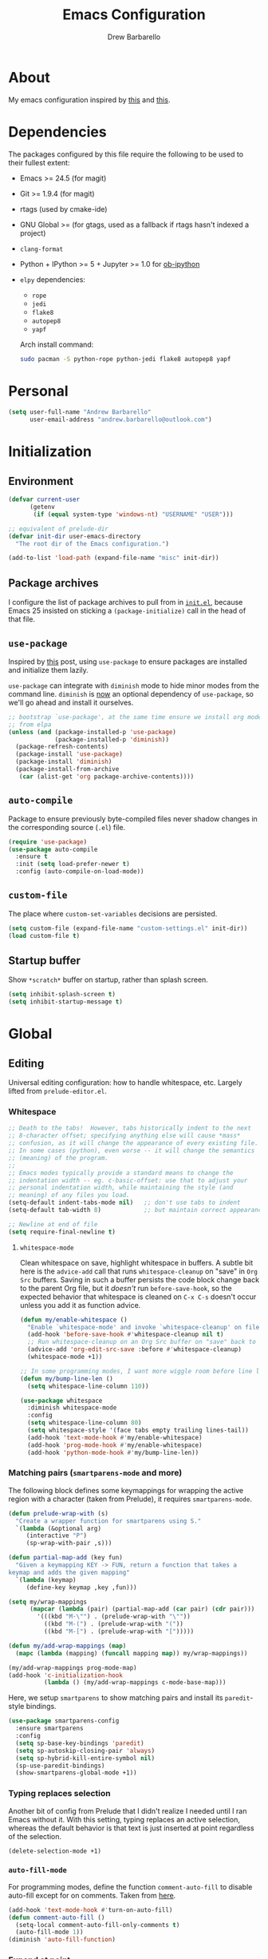 #+TITLE: Emacs Configuration
#+AUTHOR: Drew Barbarello

* About
My emacs configuration inspired by [[http://endlessparentheses.com/init-org-Without-org-mode.html][this]] and [[http://pages.sachachua.com/.emacs.d/Sacha.html][this]].

* Dependencies
The packages configured by this file require the following to be used
to their fullest extent:
- Emacs >= 24.5 (for magit)
- Git >= 1.9.4 (for magit)
- rtags (used by cmake-ide)
- GNU Global >= (for gtags, used as a fallback if rtags hasn't
  indexed a project)
- =clang-format=
- Python + IPython >= 5 + Jupyter >= 1.0 for [[https://github.com/gregsexton/ob-ipython][ob-ipython]]
- =elpy= dependencies:
  - =rope=
  - =jedi=
  - =flake8=
  - =autopep8=
  - =yapf=

  Arch install command:
  #+begin_src sh
sudo pacman -S python-rope python-jedi flake8 autopep8 yapf
  #+end_src

* Personal
#+begin_src emacs-lisp
(setq user-full-name "Andrew Barbarello"
      user-email-address "andrew.barbarello@outlook.com")
#+end_src

* Initialization

** Environment
#+begin_src emacs-lisp
(defvar current-user
      (getenv
       (if (equal system-type 'windows-nt) "USERNAME" "USER")))

;; equivalent of prelude-dir
(defvar init-dir user-emacs-directory
  "The root dir of the Emacs configuration.")

(add-to-list 'load-path (expand-file-name "misc" init-dir))
#+end_src

** Package archives
I configure the list of package archives to pull from in [[file:init.el][=init.el=]],
because Emacs 25 insisted on sticking a =(package-initialize)= call in
the head of that file.

** =use-package=
Inspired by [[http://www.lunaryorn.com/2015/01/06/my-emacs-configuration-with-use-package.html][this]] post, using =use-package= to ensure packages are
installed and initialize them lazily.

=use-package= can integrate with =diminish= mode to hide minor modes from
the command line. =diminish= is [[https://github.com/jwiegley/use-package/commit/2c345ccc0eb4f2f3e26fe186d3f71f2b1b87b922][now]] an optional dependency of
=use-package=, so we'll go ahead and install it ourselves.

#+begin_src emacs-lisp
;; bootstrap `use-package', at the same time ensure we install org mode
;; from elpa
(unless (and (package-installed-p 'use-package)
             (package-installed-p 'diminish))
  (package-refresh-contents)
  (package-install 'use-package)
  (package-install 'diminish)
  (package-install-from-archive
   (car (alist-get 'org package-archive-contents))))
#+end_src

** =auto-compile=
Package to ensure previously byte-compiled files never shadow changes
in the corresponding source (=.el=) file.
#+begin_src emacs-lisp
(require 'use-package)
(use-package auto-compile
  :ensure t
  :init (setq load-prefer-newer t)
  :config (auto-compile-on-load-mode))
#+end_src

** =custom-file=
The place where =custom-set-variables= decisions are persisted.
#+begin_src emacs-lisp
(setq custom-file (expand-file-name "custom-settings.el" init-dir))
(load custom-file t)
#+end_src

** Startup buffer
Show =*scratch*= buffer on startup, rather than splash screen.
#+begin_src emacs-lisp
(setq inhibit-splash-screen t)
(setq inhibit-startup-message t)
#+end_src

* Global

** Editing
Universal editing configuration: how to handle whitespace, etc.
Largely lifted from =prelude-editor.el=.
*** Whitespace
#+begin_src emacs-lisp
;; Death to the tabs!  However, tabs historically indent to the next
;; 8-character offset; specifying anything else will cause *mass*
;; confusion, as it will change the appearance of every existing file.
;; In some cases (python), even worse -- it will change the semantics
;; (meaning) of the program.
;;
;; Emacs modes typically provide a standard means to change the
;; indentation width -- eg. c-basic-offset: use that to adjust your
;; personal indentation width, while maintaining the style (and
;; meaning) of any files you load.
(setq-default indent-tabs-mode nil)   ;; don't use tabs to indent
(setq-default tab-width 8)            ;; but maintain correct appearance

;; Newline at end of file
(setq require-final-newline t)
#+end_src

**** =whitespace-mode=
Clean whitespace on save, highlight whitespace in buffers. A subtle
bit here is the =advice-add= call that runs =whitespace-cleanup= on
"save" in =Org Src= buffers. Saving in such a buffer persists the
code block change back to the parent Org file, but it /doesn't/ run
=before-save-hook=, so the expected behavior that whitespace is
cleaned on =C-x C-s= doesn't occur unless you add it as function advice.
#+begin_src emacs-lisp
(defun my/enable-whitespace ()
  "Enable `whitespace-mode' and invoke `whitespace-cleanup' on file save."
  (add-hook 'before-save-hook #'whitespace-cleanup nil t)
  ;; Run whitespace-cleanup on an Org Src buffer on "save" back to the parent file
  (advice-add 'org-edit-src-save :before #'whitespace-cleanup)
  (whitespace-mode +1))

;; In some programming modes, I want more wiggle room before line length warning
(defun my/bump-line-len ()
  (setq whitespace-line-column 110))

(use-package whitespace
  :diminish whitespace-mode
  :config
  (setq whitespace-line-column 80)
  (setq whitespace-style '(face tabs empty trailing lines-tail))
  (add-hook 'text-mode-hook #'my/enable-whitespace)
  (add-hook 'prog-mode-hook #'my/enable-whitespace)
  (add-hook 'python-mode-hook #'my/bump-line-len))
#+end_src

*** Matching pairs (=smartparens-mode= and more)

The following block defines some keymappings for wrapping the active
region with a character (taken from Prelude), it requires =smartparens-mode=.

#+begin_src emacs-lisp
(defun prelude-wrap-with (s)
  "Create a wrapper function for smartparens using S."
  `(lambda (&optional arg)
     (interactive "P")
     (sp-wrap-with-pair ,s)))

(defun partial-map-add (key fun)
  "Given a keymapping KEY -> FUN, return a function that takes a
keymap and adds the given mapping"
  `(lambda (keymap)
     (define-key keymap ,key ,fun)))

(setq my/wrap-mappings
      (mapcar (lambda (pair) (partial-map-add (car pair) (cdr pair)))
        '(((kbd "M-\"") . (prelude-wrap-with "\""))
          ((kbd "M-(") . (prelude-wrap-with "("))
          ((kbd "M-[") . (prelude-wrap-with "[")))))

(defun my/add-wrap-mappings (map)
  (mapc (lambda (mapping) (funcall mapping map)) my/wrap-mappings))

(my/add-wrap-mappings prog-mode-map)
(add-hook 'c-initialization-hook
          (lambda () (my/add-wrap-mappings c-mode-base-map)))
#+end_src

Here, we setup =smartparens= to show matching pairs and install its
=paredit=-style bindings.

#+begin_src emacs-lisp
(use-package smartparens-config
  :ensure smartparens
  :config
  (setq sp-base-key-bindings 'paredit)
  (setq sp-autoskip-closing-pair 'always)
  (setq sp-hybrid-kill-entire-symbol nil)
  (sp-use-paredit-bindings)
  (show-smartparens-global-mode +1))
#+end_src

*** Typing replaces selection
Another bit of config from Prelude that I didn't realize I needed
until I ran Emacs without it. With this setting, typing replaces an
active selection, whereas the default behavior is that text is just
inserted at point regardless of the selection.

#+begin_src emacs-lisp
(delete-selection-mode +1)
#+end_src

*** =auto-fill-mode=
For programming modes, define the function =comment-auto-fill= to
disable auto-fill except for on comments. Taken from [[https://www.emacswiki.org/emacs/AutoFillMode][here]].

#+begin_src emacs-lisp
(add-hook 'text-mode-hook #'turn-on-auto-fill)
(defun comment-auto-fill ()
  (setq-local comment-auto-fill-only-comments t)
  (auto-fill-mode 1))
(diminish 'auto-fill-function)
#+end_src

*** Expand at point

**** =company-mode=
#+begin_src emacs-lisp
(use-package company
  :ensure t
  :init (global-company-mode)
  :config
  (setq company-tooltip-align-annotations t)
  ;; Easy navigation to candidates with M-<n>
  (setq company-show-numbers t)
  (setq company-dabbrev-downcase nil)
  (add-hook 'c-initialization-hook
            (lambda ()
              (define-key c-mode-base-map (kbd "M-/") #'company-complete)))
  (define-key company-active-map (kbd "C-n") 'company-select-next-or-abort)
  (define-key company-active-map (kbd "C-p") 'company-select-previous-or-abort)
  :diminish company-mode)
#+end_src

**** =company-quickhelp=
Show a documentation popup for company completion candidates

#+begin_src emacs-lisp
(use-package company-quickhelp
  :ensure t
  :config
  (company-quickhelp-mode 1))
#+end_src


**** =hippie-expand=
Setup =hippie-expand=, which completes the word before point using one
of a variety of sources. Another bit of config taken verbatim from
Prelude

#+begin_src emacs-lisp
;; hippie expand is dabbrev expand on steroids
(setq hippie-expand-try-functions-list '(try-expand-dabbrev
                                         try-expand-dabbrev-all-buffers
                                         try-expand-dabbrev-from-kill
                                         try-complete-file-name-partially
                                         try-complete-file-name
                                         try-expand-all-abbrevs
                                         try-expand-list
                                         try-expand-line
                                         try-complete-lisp-symbol-partially
                                         try-complete-lisp-symbol))
(global-set-key (kbd "M-/") 'hippie-expand)
#+end_src

**** =abbrev=
Enable =abbrev= for =text-mode= buffers.

#+begin_src emacs-lisp
(setq abbrev-file-name (expand-file-name "abbrev_defs" init-dir))
(add-hook 'text-mode-hook (lambda () (abbrev-mode 1)))
(diminish 'abbrev-mode)
#+end_src

Check out the manual for =abbrev-mode= [[https://www.gnu.org/software/emacs/manual/html_node/emacs/Abbrevs.html#Abbrevs][here]]. In brief, the important
keybindings are:

- =C-x a g= :: Add global abbreviation for the word before point.
               Can call with a numeric prefix argument \(n\) to
               specify the number of words prior to point to define
               the abbreviation for.
- =C-x a l= :: Define an abbreviation as above, but that only applies
               to the current major mode.
- =C-x a i g= :: Use word before point as an abbreviation for a phrase
                 you define in the minibuffer.
- =M-x kill-all-abbrevs= :: Discard all abbrev definitions.

In order to type a prefix to an abbreviation (text that precedes the
expanded abbreviation without whitespace in between): type the prefix,
then type =M-=' followed by the abbreviation.

To type an abbreviation /without/ having it expand, type =C-q <SPC>=.

*** General indentation/formatting
Setup indentation/formatting bindings that apply in (nearly) any major
mode.

First, setup =<TAB>= to first indent the current line, then if the
line is already indented, complete the thing at point.
#+begin_src emacs-lisp
(setq tab-always-indent 'complete)
#+end_src

The next bit of code from Prelude makes =indent-region= and =untabify=
act on the whole buffer if called without an active region.

#+begin_src emacs-lisp
(defmacro with-region-or-buffer (func)
  "When called with no active region, call FUNC on current buffer."
  `(defadvice ,func (before with-region-or-buffer activate compile)
     (interactive
      (if mark-active
          (list (region-beginning) (region-end))
        (list (point-min) (point-max))))))

(use-package tabify
  :config
  (with-region-or-buffer indent-region)
  (with-region-or-buffer untabify))
#+end_src

*** EditorConfig
    :PROPERTIES:
    :CUSTOM_ID: general-editorconfig
    :END:

#+begin_src emacs-lisp
(use-package editorconfig
  :ensure t
  :diminish editorconfig-mode
  :init
  (add-hook 'prog-mode-hook (editorconfig-mode 1))
  (add-hook 'text-mode-hook (editorconfig-mode 1)))
#+end_src

*** =flycheck=
#+begin_src emacs-lisp
(use-package flycheck
  :ensure t
  :diminish flycheck-mode
  :config
  (add-hook 'after-init-hook #'global-flycheck-mode))
#+end_src

** Appearance

*** Theme
Using leuven, along with powerline

#+begin_src emacs-lisp
(setq column-number-mode t)

(use-package leuven-theme
  :ensure t
  :pin melpa
  :config (load-theme 'leuven :no-confirm))

(use-package powerline
  :ensure t
  :config
  (powerline-default-theme))
#+end_src

Leuven theme doesn't make overdue agenda items sufficiently prominent

#+begin_src emacs-lisp
(eval-after-load 'org
  (set-face-attribute 'org-scheduled-previously nil
                    :foreground "red" :weight 'bold))
#+end_src

*** Font
Set font size to 12 point (height value is in 1/10 pt)
#+begin_src emacs-lisp
(set-face-attribute 'default nil :height 120)
(defun my/have-font (font)
  (member font (font-family-list)))

(defun my/setup-fonts (frame)
  (when frame
    (select-frame frame))
  (let ((ft
         (cond ((my/have-font "Source Sans Pro") '(:font "Source Sans Pro"))
               ((my/have-font "Lucida Grande") '(:font "Lucida Grande"))
               ((my/have-font "Sans Serif") '(:family "Sans Serif")))))
    ;; set the variable-pitch face to use font we found
    (eval `(set-face-attribute 'variable-pitch nil ,@ft)))
  (when (my/have-font "Source Code Pro")
    (set-face-attribute 'default nil :font "Source Code Pro" :height 120)))
(add-hook 'after-make-frame-functions #'my/setup-fonts)
(my/setup-fonts nil)

(defun my/variable-pitch-hook-set-cursor ()
  "Set the `cursor-type' to `bar' when entering variable-pitch mode, and
restore the original when leaving."
  (if (and buffer-face-mode
           (eq buffer-face-mode-face 'variable-pitch))
      (progn
        (setq-local buf-old-cursor-type cursor-type)
        (setq cursor-type 'bar))
    (setq cursor-type
          (if (boundp 'buf-old-cursor-type) buf-old-cursor-type))))
(add-hook 'buffer-face-mode-hook #'my/variable-pitch-hook-set-cursor)
#+end_src

#+begin_src emacs-lisp
;; Font size
(global-set-key (kbd "C-+") 'text-scale-increase)
(global-set-key (kbd "C--") 'text-scale-decrease)
(diminish 'text-scale-mode)
#+end_src

*** Disable Window Chrome
#+begin_src emacs-lisp
(menu-bar-mode -1)
(tool-bar-mode -1)
(scroll-bar-mode -1)
#+end_src

*** Make =point= easier to find
Animate the current line when making point jump/activating point in
another window
#+begin_src emacs-lisp
;; show the cursor when moving after big movements in the window
(use-package beacon
  :diminish 'beacon-mode
  :ensure t
  :config (beacon-mode +1))
#+end_src

** Behavior
*** Ask for confirmation before quitting
#+begin_src emacs-lisp
(defun my/confirm-kill-eclient ()
  (interactive)
  (if (yes-or-no-p "Are you sure you want to exit Emacs? ")
      (save-buffers-kill-terminal)))
(global-set-key (kbd "C-x C-c") #'my/confirm-kill-eclient)
#+end_src

*** Auto refresh buffer when associated file changes
#+srcname: name
#+begin_src emacs-lisp
(global-auto-revert-mode 1)
(diminish 'auto-revert-mode)
#+end_src

*** Change "yes or no" to "y or n"
Type out the full strings "yes" and "no"? Ain't nobody got time for that.
#+begin_src emacs-lisp
(fset 'yes-or-no-p 'y-or-n-p)
#+end_src

*** Disambiguate buffers with the same name
#+begin_src emacs-lisp
(use-package uniquify
  :config
  (setq uniquify-buffer-name-style 'forward)
  (setq uniquify-separator "/")
  (setq uniquify-after-kill-buffer-p t)     ; rename after killing uniquified
  (setq uniquify-ignore-buffers-re "^\\*")) ; don't muck with special buffers
#+end_src

*** Undo tree
=C-x u= on steroids: browse history of edits (undo and redo).
#+begin_src emacs-lisp
(use-package undo-tree
  :diminish undo-tree-mode
  :ensure t
  :config
  ;; autosave the undo-tree history
  (setq undo-tree-history-directory-alist
        `((".*" . ,temporary-file-directory)))
  (setq undo-tree-auto-save-history t)
  (global-undo-tree-mode))
#+end_src

*** =anzu=
Use =anzu= to improve isearch/query-replace by highlighting
matches/showing a preview of the replacement as you type

#+begin_src emacs-lisp
(use-package anzu
  :ensure t
  :diminish anzu-mode
  :bind (("M-%" . anzu-query-replace)
         ("C-M-%" . anzu-query-replace-regexp))
  :config
  (global-anzu-mode))
#+end_src

*** Sentences end with a single space
Saw this in Sacha Chua's [[http://pages.sachachua.com/.emacs.d/Sacha.html][config]], and adopting it here. Allows
=forward-sentence= (=M-e=) and =backward-sentence= (=M-a=) to work as
expected.
#+begin_src emacs-lisp
(setq sentence-end-double-space nil)
#+end_src

*** Window Management
Referring to /emacs/ windows, not /window manager/ windows (a.k.a. emacs "frames")
**** Prefer vertical splits
From [[http://stackoverflow.com/a/25587333/756104][this]] stack overflow answer, opens a new window with a vertical
split if there's sufficient room available, otherwise uses a
horizontal split.
#+begin_src emacs-lisp
(setq split-height-threshold nil)
(setq split-width-threshold 200)
#+end_src
**** Transpose Windows
Bind =C-c y= to transpose windows (a vertical split becomes a
horizontal one and vice versa). =C-c f= will swap buffers across $y$
axis, =C-c F= will swap buffers across $x$ axis.
#+begin_src emacs-lisp
(use-package transpose-frame
  :ensure t
  :bind (("C-c y" . transpose-frame)
         ("C-c f" . flop-frame)
         ("C-c F" . flip-frame)))
#+end_src

**** Toggle window dedicated
Useful to get a window (like a help window) to not be taken over by
other commands that open windows
#+begin_src emacs-lisp
(defun my/toggle-window-dedicated ()
  (interactive)
  (let ((cur-window (frame-selected-window)))
    (set-window-dedicated-p cur-window (not (window-dedicated-p cur-window)))))

(global-set-key (kbd "C-c d") #'my/toggle-window-dedicated)
#+end_src
*** Backups/Persistence
Pretty much all this stuff is copied verbatim from Prelude. It gets
the =backup~= files out of the way, remembers where you last left in a
file, remembers minibuffer history, etc.

#+begin_src emacs-lisp
(defvar my/savefile-dir (expand-file-name "savefile" init-dir)
  "This folder stores all the automatically generated save/history-files.")

(unless (file-exists-p my/savefile-dir)
  (make-directory my/savefile-dir))
#+end_src

Store all backup files in temp directory, so as to not pollute the
project directory.
#+begin_src emacs-lisp
;; store all backup and autosave files in the tmp dir
(setq backup-directory-alist
      `((".*" . ,temporary-file-directory)))
(setq auto-save-file-name-transforms
      `((".*" ,temporary-file-directory t)))
#+end_src

*** Don't ring bell on macOS
That behavior is annoying
#+begin_src emacs-lisp
(setq ring-bell-function #'ignore)
#+end_src

** Navigation
*** =helm=
An all-encompassing completion package. See [[https://github.com/emacs-helm/helm/wiki#helm-interaction-model][here]] for
philosophy/essential keybindings.

To "helm" a command, use the =helm-command-prefix-key=: =C-x c=. E.g.
=C-x c M-x= runs =helm-M-x=.

#+begin_src emacs-lisp
(use-package helm
  :diminish helm-mode
  :init
  (progn
    (use-package helm-config :ensure helm)
    (helm-mode 1))
  :bind (("M-x" . helm-M-x)
         ("M-s o" . helm-occur)
         ("C-h a" . helm-apropos)
         ("C-x r b" . helm-filtered-bookmarks)
         ("C-x b" . helm-buffers-list)
         ("M-y" . helm-show-kill-ring)
         ("C-x C-b" . helm-mini)
         ("C-x C-f" . helm-find-files))
  :config
  (add-hook 'eshell-mode-hook
            (lambda ()
              (define-key eshell-mode-map (kbd "M-r") #'helm-eshell-history))))
#+end_src

**** Find
Use =helm-find= to accomplish =find . | grep=-like functionality. In
=helm-find-files= (=C-x C-f=), type =C-c /= to recursively find files
in the selected directory with names containing the given pattern.

*** =ace-window=
Press =M-o= and each window in the frame will have a label you can press
to quickly jump to it. As a special case, if there are only two
windows in the frame, =M-o= causes the focus to immediately switch to
the other window.

#+begin_src emacs-lisp
(use-package ace-window
  :ensure t
  :config
  (setq aw-keys '(?a ?s ?d ?f ?g ?h ?j ?k ?l)
        aw-scope 'frame)
  :bind (("M-o" . ace-window)))
#+end_src

*** Jump to char with =avy=
Use =avy=, based on =ace-jump-mode= and =vim-easymotion=.

- Jump to a character using =C-:=
- Jump to a character (after entering two characters) using =C=' (does
  not work in org mode, because this is instead bound to org-cycle-agenda-files
- Jump to a line with =M-g f=
- Jump to a word with =M-g w= (like =avy-goto-char=, but only matches
  that character at the beginning of a word.

#+begin_src emacs-lisp
(use-package avy
  :ensure t
  :bind (("C-:" . avy-goto-char)
         ("C-'" . avy-goto-char-2)
         ("M-g '" . avy-goto-char-2)
         ("M-g l" . avy-goto-line)
         ("M-g w" . avy-goto-word-1)))
#+end_src


**** =recentf-mode=
I use =recentf-open-files= all the time.
#+begin_src emacs-lisp
(defun prelude-recentf-exclude-p (file)
  "A predicate to decide whether to exclude FILE from recentf."
  (let ((file-dir (file-truename (file-name-directory file))))
    (-any-p (lambda (dir)
              (string-prefix-p dir file-dir))
            (mapcar 'file-truename (list my/savefile-dir package-user-dir)))))

;; Taken from https://gist.github.com/masutaka/1325654/09b1cc94258f63e251cf74806499ce92225edd26
;; to avoid extraneous writes to the minibuffer
(defvar my/recentf-list-prev nil)
(defun my/setup-recentf-advice ()
  (defadvice recentf-save-list
      (around no-message activate)
    "If `recentf-list' and previous recentf-list are equal,
do nothing. And suppress the output from `message' and
`write-file' to minibuffer (still shows up in *Messages* buffer)."
    (unless (equal recentf-list my/recentf-list-prev)
      (let ((inhibit-message t))
        ad-do-it
        (setq my/recentf-list-prev recentf-list)))))

(use-package recentf
  :bind ("C-x C-r" . helm-recentf)
  :config
  (my/setup-recentf-advice)

  (setq recentf-save-file (expand-file-name "recentf" my/savefile-dir)
        recentf-max-saved-items 500
        recentf-max-menu-items 15
        ;; disable recentf-cleanup on Emacs start, because it can cause
        ;; problems with remote files
        recentf-auto-cleanup 'never)
  (add-to-list 'recentf-exclude 'prelude-recentf-exclude-p)
  (add-to-list 'recentf-exclude "/recentf\\'")
  (recentf-mode +1)
  (run-at-time nil 10 'recentf-save-list))
#+end_src

**** Save place in file
#+begin_src emacs-lisp
(use-package saveplace
  :ensure t
  :config
  (setq save-place-file (expand-file-name "saveplace" my/savefile-dir))
  ;; activate save-place for all buffers
  (setq-default save-place t))
#+end_src


**** Save minibuffer history
From Prelude, configure =savehist= to store the last few commands run
in the minibuffer, which persists across runs of emacs.
#+begin_src emacs-lisp
(use-package savehist
  :ensure t
  :config
  (setq savehist-additional-variables
        ;; search entries
        '(search-ring regexp-search-ring)
        ;; save every minute
        savehist-autosave-interval 60
        savehist-file (expand-file-name "savehist" my/savefile-dir))
  (savehist-mode +1))
#+end_src

*** =projectile=
#+begin_src emacs-lisp
(use-package projectile
  :ensure t
  :config
  (projectile-global-mode)
  (define-key projectile-mode-map (kbd "C-c p") 'projectile-command-map))
#+end_src

#+begin_src emacs-lisp
(use-package helm-projectile
  :ensure t
  :config
  (helm-projectile-on))
#+end_src

*** =google-this=
=google-this=, bound to =C-c / t=. It also comes with a function to google
cppreference (=C-c / r=).
#+begin_src emacs-lisp
(use-package google-this
  :ensure t
  :diminish google-this-mode
  :config
  (google-this-mode 1))
#+end_src

*** =dired-x=
#+begin_src emacs-lisp
(use-package dired-x
  :bind ("C-x C-j" . dired-jump))
#+end_src
** Snippets
Fetch yasnippet, add the =other-snippets= directory to the path (where
I pull in additional snippets via git submodules).
#+begin_src emacs-lisp
(use-package yasnippet
  :diminish yas-minor-mode
  :ensure t
  :init
  (setq yas-snippet-dirs
        `(,(expand-file-name "other-snippets" init-dir)
          ,(expand-file-name "snippets" init-dir)))
  (yas-global-mode 1)
  (yas-reload-all))
#+end_src

** Git

*** =magit-mode=
#+begin_src emacs-lisp
(use-package magit
  :ensure t
  :bind ("C-x g" . magit-status))
#+end_src

*** Highlight uncommitted changes
#+begin_src emacs-lisp
(use-package diff-hl
  :ensure t
  :pin melpa
  :config
  (global-diff-hl-mode +1)
  (add-hook 'dired-mode-hook 'diff-hl-dired-mode)
  (add-hook 'magit-post-refresh-hook #'diff-hl-magit-post-refresh))
#+end_src

*** Expand outline when diffing
Useful for diffing org mode
#+begin_src emacs-lisp
(add-hook 'ediff-prepare-buffer-hook #'outline-show-all)
#+end_src

** =flyspell-mode=
Flyspell config, appropriate from Prelude.
#+begin_src emacs-lisp
(defun prelude-enable-flyspell ()
  "Enable command `flyspell-mode' if ispell program is available"
  (when (executable-find ispell-program-name)
    (flyspell-mode +1)))

(use-package flyspell
  :ensure t
  :diminish flyspell-mode
  :config
  (setq ispell-program-name "aspell" ; use aspell instead of ispell
        ispell-extra-args '("--sug-mode=ultra"))
  (add-hook 'text-mode-hook #'prelude-enable-flyspell))
#+end_src
** =devhelp=
#+begin_src emacs-lisp
(setq my/devhelp-path (executable-find "devhelp"))
;; adapted from https://git.gnome.org/browse/devhelp/tree/misc/devhelp.el
(defun my/devhelp-word-at-point ()
  "Searches for the current word in devhelp, if available"
  (interactive)
  (if (not my/devhelp-path)
      (message "devhelp executable could not be located")
    (start-process-shell-command "devhelp" nil
                                 (mapconcat #'identity (list my/devhelp-path "-s" (current-word)) " "))
    (set-process-query-on-exit-flag (get-process "devhelp") nil)))
(global-set-key [f7] #'my/devhelp-word-at-point)
#+end_src
* Eshell
#+begin_src emacs-lisp
(add-hook 'eshell-mode-hook
          (lambda ()
            (add-to-list 'eshell-visual-commands "pacman")
            (add-to-list 'eshell-visual-commands "pacaur")
            (add-to-list 'eshell-visual-subcommands '("git" "log" "diff" "show"))))
#+end_src
* Org Mode
** Global Bindings
#+begin_src emacs-lisp
  (use-package org-variable-pitch
    :diminish org-variable-pitch-minor-mode
    :config
    (defun my/org-init ()
      (org-variable-pitch-minor-mode +1)
      (diminish 'buffer-face-mode)
      (setq org-hide-emphasis-markers t))
    (add-hook 'org-mode-hook #'my/org-init))

  (use-package org
    :pin org
    :ensure t
    :bind (("C-c l" . org-store-link)
           ("M-p" . org-metaup)
           ("M-n" . org-metadown))
    :config
    (org-babel-do-load-languages
     'org-babel-load-languages
     '((python . t)
       (shell . t))))
  (use-package org-agenda :bind ("C-c a" . org-agenda))
  (use-package org-capture :bind ([f6] . org-capture))
#+end_src
*** Org-Ref
A very cool/helpful package to manage citations in org file/take notes
for citations.

#+begin_src emacs-lisp
(defun my/org-ref-bibliography-format (orig-format keyword desc format)
  (cond
   ((eq format 'md) "")
   (t (apply orig-format keyword desc format nil))))

(use-package org-ref
  :ensure t
  :config
  (advice-add #'org-ref-bibliography-format
              :around #'my/org-ref-bibliography-format)
  (require 'org-ref-citeproc)
  (defun orcp-collect-citations ()
    "Return a list of citation links in the document."
    (setq *orcp-citation-links*
          (cl-loop for link in (org-element-map
                                   (org-element-parse-buffer) 'link 'identity nil nil nil t)
                   if (-contains?
                       org-ref-cite-types
                       (org-element-property :type link))
                   collect link)))
  (defun orcp-url (entry)
    (orcp-get-entry-field "url" entry)))
#+end_src

** Authoring Settings
*** Don't try and insert blank lines before new headings
#+srcname: name
#+begin_src emacs-lisp
(setq org-blank-before-new-entry (assq-delete-all 'heading org-blank-before-new-entry))
(push '(heading . nil) org-blank-before-new-entry)
#+end_src
*** Source block indentation
Disable Org's default behavior of indenting code from a source block
with spaces after saving back to buffer from =org-edit-src-code= (C-c ')
#+begin_src emacs-lisp
(setq org-edit-src-content-indentation 0)
(setq org-edit-src-preserve-indentation nil)
#+end_src

*** Allow ordered lists with letters
#+begin_src emacs-lisp
(setq org-list-allow-alphabetical t)
#+end_src

*** Whitespace mode
Fix whitespace mode's naive =lines-tail= highlighting, so that only
the /description text/ of org mode links counts against the
=whitespace-line-column= limit. Inspired by example at
[[https://www.emacswiki.org/emacs/HighlightLongLines]].

#+begin_src emacs-lisp
;; a font-lock-keyword for org-mode. highlights parts of lines that extend past
;; whitespace-line-column, assuming that only the *description* of org links are
;; visible (and hence, only the descriptions count against the line length limit)

(defun my/advance-to-col (startpos startcol stopcol)
  "Given a start position STARTPOS in the current buffer, the column count
at point STARTPOS (STARTCOL) and desired end column (STOPCOL), return the
position of character starting column (STOPCOL+1)"
  (let ((curpos startpos)
        (curcols startcol))
    (while (<= curcols stopcol)
      (setq curcols (+ curcols (char-width (char-after curpos))))
      (setq curpos (1+ curpos)))
    curpos))

(defun my/next-long-org-line (limit)
  "Return the next tuple (start end) of positions from current value of (point) to
be marked as entending past line length LIMIT."
  (catch 'done
    (while (< (line-beginning-position) limit)
      (beginning-of-line)
      (let ((curcols 0)
            (lim (min limit (line-end-position)))
            (curpos (point)))
        (while (re-search-forward org-bracket-link-analytic-regexp lim t)
          (let ((mstartcol (+ curcols
                              (string-width (buffer-substring
                                             (match-beginning 0) curpos))))
                labelwidth
                labelstart)
            (if (match-string 5)
                ;; link of the form [[proto:link][description]]
                (setq labelwidth (string-width (match-string 5))
                      labelstart (match-beginning 5))
              ;; link of the form [[proto:something]]
              (setq labelwidth (string-width (concat (match-string 1) (match-string 3)))
                    labelstart (match-beginning 1)))
            (when (>= mstartcol whitespace-line-column)
              ;; link starts after whitespace-line-column, wholesale mark everything
              ;; after whitespace-line-column
              (throw 'done (list (my/advance-to-col curpos curcols whitespace-line-column) lim)))
            (when (>= (+ mstartcol labelwidth) whitespace-line-column)
              ;; link starts before whitespace-line-column, but description (visible part)
              ;; extends past it
              (throw 'done (list (my/advance-to-col labelstart mstartcol whitespace-line-column) lim)))
            (setq curcols (+ mstartcol labelwidth)))
          (setq curpos (point)))
        ;; no org link match, see if line is just a long one
        (let ((advancecols (string-width (buffer-substring (point) (line-end-position)))))
          (when (>= (+ curcols advancecols) whitespace-line-column)
            (throw 'done (list (my/advance-to-col curpos curcols whitespace-line-column) lim)))))
      (if (< (1+ (line-end-position)) (point-max))
          (forward-line)
        (throw 'done nil)))))

(defun my/match-long-org (limit)
  (let ((match-range (my/next-long-org-line limit)))
    (when match-range
      (set-match-data match-range)
      (goto-char (1+ (cadr match-range))))
    ;; if we didn't find a match, match-range is nil, and this matcher is done
    match-range))

(setq my/org-bline-minor-mode-font-lock-keywords
      '((my/match-long-org 0 whitespace-line prepend)))

(define-minor-mode my/org-bline-minor-mode "Overlong lines can make you blined."
  nil nil nil
  (if my/org-bline-minor-mode
      (font-lock-add-keywords nil my/org-bline-minor-mode-font-lock-keywords t)
    (font-lock-remove-keywords nil my/org-bline-minor-mode-font-lock-keywords))
  (font-lock-mode 1))

(defun my/org-bline-minor-mode--insin ()
  (add-hook 'after-change-functions 'my/org-bline-minor-mode--uate nil t)
  ;; for debugging purposes, disable the JIT
  ;; (setq font-lock-support-mode nil)
  ;; (font-lock-mode -1)
  ;; (font-lock-mode 1)

  ;; get rid of the long line highlighting from whitespace-mode, we're doing
  ;; our own highlighting
  (whitespace-mode 0)
  (set (make-local-variable 'whitespace-style)
       (remove 'lines-tail whitespace-style))
  (whitespace-mode +1))

(defun my/org-bline-minor-mode--uate (&rest ignore)
  (my/org-bline-minor-mode 1)
  (remove-hook 'after-change-functions 'my/org-bline-minor-mode--uate t))

(add-hook 'org-mode-hook 'my/org-bline-minor-mode--insin)
#+end_src
*** =cdlatex= mode
#+begin_src emacs-lisp
(use-package auctex
  :ensure t
  :defer t
  :config
  (load "auctex.el" nil t t)
  (load "preview-latex.el" nil t t))
(use-package cdlatex
  :ensure t
  :diminish org-cdlatex-mode
  :config
  (add-hook 'org-mode-hook #'turn-on-org-cdlatex)
  (setq cdlatex-math-modify-alist
             '((?B "\\mathbb" "\\textbb" t nil nil))))
#+end_src
** Org Babel
*** Personal Library Of Babel
Load custom functions I would like to be available in all org buffers
#+begin_src emacs-lisp
(org-babel-lob-ingest (expand-file-name "lob.org" init-dir))
#+end_src

*** =ob-ipython=
From [[https://github.com/gregsexton/ob-ipython][here]].
#+begin_src emacs-lisp
(if (executable-find "jupyter")
    (use-package ob-ipython
      :ensure t
      :pin melpa
      :config
      (org-babel-do-load-languages
       'org-babel-load-languages
       '((ipython . t)))))
#+end_src
** Tracking TODOs and Agenda
Log =TODO= state transitions in the =LOGBOOK= property drawer by default.
#+begin_src emacs-lisp
(setq org-log-into-drawer t)
#+end_src
*** Marking tasks done some time in the past
Sometimes I forget to mark a repeating task done the day I do it, so
when I mark them done the =LAST_REPEAT= and next scheduled time are
automatically entered as being relative to a later day than they
should. This function prompts for a date, and marks the task as done
on that day

#+begin_src emacs-lisp
(defmacro with-curtime (curtime &rest body)
  `(cl-letf* (((symbol-function 'current-time) (lambda () ,curtime))
              ((symbol-function 'fts) (symbol-function 'format-time-string))
              ((symbol-function 'org-today) (lambda () (time-to-days ,curtime)))
              ((symbol-function 'format-time-string)
               (lambda (fmt &optional tm z)
                 (apply 'fts (list fmt (or tm ,curtime) z)))))
     (progn ,@body)))

(defun mark-done-on-day ()
  (interactive)
  (let ((curtime (org-read-date t t)))
    ;; (org-read-date) seems to only return high/low seconds, not usec/psec
    ;; as is also returned by (current-time)
    (if (eq 2 (length curtime))
        (setq curtime `(,@curtime 0 0)))
    (with-curtime curtime (org-todo 'done))))
#+end_src
** =org-pomodoro=
Trying out =org-pomodoro= mode
#+begin_src emacs-lisp
(use-package org-pomodoro
  :ensure t
  :init
  (setq org-pomodoro-audio-player "paplay")
  (setq org-pomodoro-short-break-sound-args "--volume 40000")
  (setq org-pomodoro-long-break-sound-args "--volume 40000")
  (setq org-pomodoro-finished-sound-args "--volume 40000"))
#+end_src

** Export

*** Pretty source blocks
Fontify source blocks in org buffer, and include the appropriate CSS
in HTML export
#+begin_src emacs-lisp
(setq org-src-fontify-natively t)
;; From http://emacs.stackexchange.com/q/3374
(defun my/org-inline-css-hook (exporter)
  "Insert custom inline css to set the
background of code blocks to that of whatever theme I'm using"
  (when (eq exporter 'html)
    (let* ((my-pre-bg (face-background 'default))
           (my-pre-fg (face-foreground 'default)))
      (setq
       org-html-head-extra
       (concat
        org-html-head-extra
        (format "<style type=\"text/css\">\n pre.src {background-color: %s; color: %s;}</style>\n"
                my-pre-bg my-pre-fg))))))
(add-hook 'org-export-before-processing-hook 'my/org-inline-css-hook)

;; Needed to fontify src blocks
(use-package htmlize :ensure t)
#+end_src

*** Smart Quotes
This feature came to Org in version 8, and it's crazy to me that it's
not the default. It lets you type "normal quotes" in the org buffer,
as opposed to =``this latex stuff''=, and will transform them on
export so that your HTML/text output looks nice /and/ your latex
export looks nice!

#+begin_src emacs-lisp
(setq org-export-with-smart-quotes t)
#+end_src

*** Latex quote blocks
#+begin_src emacs-lisp
(defun org-latex-quote-block (quote-block contents info)
  "Transcode a QUOTE-BLOCK element from Org to LaTeX.
CONTENTS holds the contents of the block.  INFO is a plist
holding contextual information."
  (org-latex--wrap-label
   quote-block (format "\\begin{quote}\n``%s''\\end{quote}" contents) info))
#+end_src

** Open URLs in Firefox
#+begin_src emacs-lisp
(setq org-file-apps
    (quote
      ((auto-mode . emacs)
      ("\\.mm\\'" . default)
      ("\\.x?html?\\'" . "firefox %s")
      ("\\.pdf\\'" . default))))
#+end_src
** PDF Tools
Learned about using pdf-tools from [[https://www.youtube.com/watch?v=LFO2UbzbZhA][this]] YT video.
#+begin_src emacs-lisp
(use-package pdf-tools
  :ensure t
  :config
  ;; attempt to install without prompting, but don't try to install
  ;; system package dependencies
  (pdf-tools-install t t))

;; Setup pdfview:: link scheme in org mode
(use-package org-pdfview :ensure t)
(eval-after-load 'org '(require 'org-pdfview))
;; Per org-pdfview suggestion, configure org-mode default to open pdfs
;; with pdfview
(add-to-list 'org-file-apps
             '("\\.pdf\\'" . (lambda (file link) (org-pdfview-open link))))
#+end_src

* C/C++ Modes
** Editing
*** Format with =clang-format=
Though we enabled general use of EditorConfig [[#general-editorconfig][above]], =clang-format= is
superior for C/C++ code. So, we'll add a mode hook that will use it
for indenting/formatting a region when =.clang-format= file is
detected, and we have a =clang-format= executable.
#+begin_src emacs-lisp
(defvar clang-format-executable "clang-format")

(defun my/use-clang-format ()
  (and (buffer-file-name)
       (locate-dominating-file (buffer-file-name) ".clang-format")
       (executable-find clang-format-executable)))

(defun my/maybe-set-clang-indent-region ()
  (when (my/use-clang-format)
    (setq-local indent-region-function #'clang-format-region)
    (add-hook 'before-save-hook #'clang-format-buffer nil t)))

(use-package clang-format
  :ensure t
  :config
  ;; Cant just set indent-region-function in c-mode-common-hook because
  ;; it is overwritten in {c,c++}-mode-hooks
  (add-hook 'c-mode-hook #'my/maybe-set-clang-indent-region)
  (add-hook 'c++-mode-hook #'my/maybe-set-clang-indent-region nil t))
#+end_src
*** Use =electric-pair-mode=
This is great for auto-inserting closing parentheses, doing the right
thing when I press "Enter" on the opening brace of a function
definition (thanks to =electric-indent-mode=), etc.
#+begin_src emacs-lisp
(defun my/turn-on-local-electric-pair ()
  (electric-pair-local-mode +1))

(add-hook 'c-mode-hook #'my/turn-on-local-electric-pair)
(add-hook 'c++-mode-hook #'my/turn-on-local-electric-pair)
#+end_src

*** =gtags= and =rtags=
Setup both =gtags= and =rtags=, along with some keybindings, where the
keys will fall back to =gtags= if =GTAGS= files are present /and/
RTags isn't running/hasn't indexed the project.

Note, if in a file where neither =GTAGS= exists, nor RTags is running,
then running, e.g. =M-.= will print the message "Can't seem to connect
to server. Is rdm running?"

#+begin_src emacs-lisp
(use-package gtags
  :load-path ("/usr/share/global"
              "/usr/share/gtags"
              "/usr/local/share/global"
              "/usr/local/share/gtags")
  :diminish gtags-mode)
(use-package ggtags
  :ensure t
  :diminish ggtags-mode)

(defun use-rtags (&optional useFileManager)
  (and (executable-find "rc")
       (cond ((not (gtags-get-rootpath)) t)
             ((and
               (not (eq major-mode 'c++-mode))
               (not (eq major-mode 'c-mode)))
              (rtags-has-filemanager))
             (useFileManager (rtags-has-filemanager))
             (t (and (rtags-is-running) (rtags-is-indexed))))))

(defun tags-pop-tab-mark ()
  (interactive)
  (call-interactively (if (use-rtags) 'rtags-location-stack-back 'pop-tag-mark)))

(defun tags-find-symbol-at-point (&optional prefix)
  (interactive "P")
  (if (or (not (use-rtags)) (and (not (rtags-find-symbol-at-point prefix)) rtags-last-request-not-indexed))
      (call-interactively 'ggtags-find-definition)))
(defun tags-find-references-at-point (&optional prefix)
  (interactive "P")
  (if (or (not (use-rtags)) (and (not (rtags-find-references-at-point prefix)) rtags-last-request-not-indexed))
      (call-interactively 'ggtags-find-reference)))
(defun tags-find-symbol ()
  (interactive)
  (call-interactively (if (use-rtags) 'rtags-find-symbol 'ggtags-find-definition)))
(defun tags-find-references ()
  (interactive)
  (call-interactively (if (use-rtags) 'rtags-find-references 'ggtags-find-reference)))
(defun tags-find-file ()
  (interactive)
  (call-interactively (if (use-rtags t) 'rtags-find-file 'gtags-find-file)))
(defun tags-imenu ()
  (interactive)
  (call-interactively (if (use-rtags t) 'rtags-imenu 'idomenu)))

(use-package rtags
  :ensure t
  ;; Need to load rtags eagerly, otherwise the cmake-ide {c,c++}-mode hooks will
  ;; fail to launch rdm, even if it's not running
  :demand t
  :init
  (setq rtags-completions-enabled t)
  :bind
  (:map c-mode-base-map
   ("M-*" . tags-pop-tab-mark)
   ("M-." . tags-find-symbol-at-point)
   ("M-," . tags-find-references-at-point)
   ("C-." . tags-find-symbol)
   ("C-," . tags-find-references)
   ("C-<" . rtags-find-virtuals-at-point)
   ("M-<left>" . rtags-location-stack-back)
   ("M-<right>" . rtags-location-stack-forward))
  :config
  (set-face-attribute 'rtags-argument-face nil :foreground "#ffffff"))
#+end_src
*** =cmake-mode=
#+begin_src emacs-lisp
(use-package cmake-mode :ensure t)
#+end_src

*** =cmake-ide=
#+begin_src emacs-lisp
(use-package cmake-ide
  :ensure t
  :config (require 'subr-x) (cmake-ide-setup))
#+end_src

*** Open .h files in C++ mode by default
If in a plain old C project and want =.h= files to be opened in
=c-mode= add the following to =dir-locals.el= to achieve this (as
described [[https://stackoverflow.com/a/6912415][here]]): =((c++-mode . ((mode . c))))=
#+begin_src emacs-lisp
(add-to-list 'auto-mode-alist '("\\.h\\'" . c++-mode))
#+end_src


*** Disable =auto-fill-mode= except for comments

#+begin_src emacs-lisp
(add-hook 'c-mode-common-hook #'comment-auto-fill)
#+end_src
* Haskell Mode
#+begin_src emacs-lisp
(use-package haskell-mode
  :ensure t
  :mode (("\\.hs\\'" . haskell-mode)
         ("\\.lhs\\'" . haskell-mode)))

(defun my/config-haskell-buf ()
  (interactive-haskell-mode +1)
  (hindent-mode +1)
  (add-hook 'before-save-hook #'hindent-reformat-buffer))

(use-package hindent
  :ensure t
  :diminish hindent-mode
  :config
  (add-hook 'haskell-mode-hook #'my/config-haskell-buf))
#+end_src

* Python Mode
After installing the [[* Dependencies][dependencies]], we can use =Elpy=
#+begin_src emacs-lisp
(use-package elpy
  :ensure t
  :config
  (elpy-enable))
#+end_src

* Misc Modes
** Markdown
#+srcname: name
#+begin_src emacs-lisp
(use-package markdown-mode :ensure t :mode "\\.md\\'")
#+end_src
** =glsl-mode=
#+begin_src emacs-lisp
(use-package glsl-mode
  :ensure t
  :config
  (add-to-list 'auto-mode-alist '("\\.glsl\\'" . glsl-mode))
  (add-to-list 'auto-mode-alist '("\\.vert\\'" . glsl-mode))
  (add-to-list 'auto-mode-alist '("\\.frag\\'" . glsl-mode))
  (add-to-list 'auto-mode-alist '("\\.geom\\'" . glsl-mode)))
#+end_src
** =yaml-mode=
#+begin_src emacs-lisp
(use-package yaml-mode :ensure t :mode "\\.yaml")
#+end_src

** =re-builder=
Set the default =re-builder= syntax to =string= so I can save 1 billion
press/release cycles on my backslash key

#+begin_src emacs-lisp
(setq reb-re-syntax 'string)
#+end_src

** =nasm-mode=
#+begin_src emacs-lisp
(use-package nasm-mode
  :ensure t
  :mode "\\.nasm\\'")
#+end_src
** Docker
#+begin_src emacs-lisp
(use-package dockerfile-mode :ensure t)
#+end_src

** ERC
I use ZNC as an IRC bouncer, hosted on a Raspberry Pi that broadcasts
its hostname using multicast DNS (mDNS). The =erc= function uses
=open-network-stream=, which does not do well with mDNS names
(=blah.local=), so I define a wrapper that resolves these hostnames
using =avahi= before passing arguments along to =erc-tls=. Specify this as
the =znc-erc-ssl-connector= custom variable.
#+begin_src emacs-lisp
(use-package znc :ensure t)

(setq my/avresolve (executable-find "avahi-resolve-host-name"))

(defun my/resolve-mdns-name (host)
  (unless my/avresolve
    (error "avahi-resolve-host-name is required"))

  (with-temp-buffer
    (let* ((stderr-file (make-temp-file "avahi-resolve-stderr"))
           (ret (call-process my/avresolve
                              nil (list t stderr-file) nil "-4" host))
           (stdout (buffer-substring (point-min) (point-max)))
           (_ (insert-file-contents stderr-file nil nil nil t))
           (stderr (buffer-substring (point-min) (point-max))))
      (delete-file stderr-file)
      (when (or (not (equal 0 ret)) (> (length stderr) 0))
        (error (format "avahi-resolve failed on hostname \"%s\": %s" host stderr)))
      (cadr (split-string stdout nil t "\\s-\\+")))))

(require 'cl-lib)
(cl-defun my/erc-tls-connect-mdns
    (&rest args &key server &allow-other-keys)
  (require 'dash)
  (let* ((ip (my/resolve-mdns-name server))
         (i (seq-position args ':server))
         (args (-replace-at (1+ i) ip args)))
    (apply 'erc-tls args)))

(defun my/clear-erc-status-mode-line ()
  (interactive)
  (setq erc-modified-channels-alist '())
  (erc-modified-channels-display))

(use-package erc
  :config
  (setq erc-hide-list '("JOIN" "PART" "QUIT"))
  (add-hook 'erc-mode-hook (lambda ()
                             (erc-truncate-mode +1)
                             (erc-spelling-mode +1)
                             (diminish 'projectile-mode))))

(use-package erc-hl-nicks :ensure t)
#+end_src

*** =erc-status-sidebar=
A little module I wrote to show channel status in a sidebar

#+begin_src emacs-lisp
(use-package erc-status-sidebar
  :ensure t
  :commands (erc-status-sidebar-toggle)
  :bind (:map erc-mode-map ("C-c C-s" . #'erc-status-sidebar-toggle)))

(defun my/erc-window-reuse-condition (buf-name action)
  (with-current-buffer buf-name
    (if (eq major-mode 'erc-mode)
        ;; Don't override an explicit action
        (not action))))

(add-to-list 'display-buffer-alist
             '(my/erc-window-reuse-condition .
               (display-buffer-reuse-mode-window
                (inhibit-switch-frame . t)
                (mode . erc-mode))))
#+end_src

* Misc config
Turn on =helm-top-poll-mode= so that =helm-top= auto-refreshes.

#+begin_src emacs-lisp
(helm-top-poll-mode 1)
#+end_src
